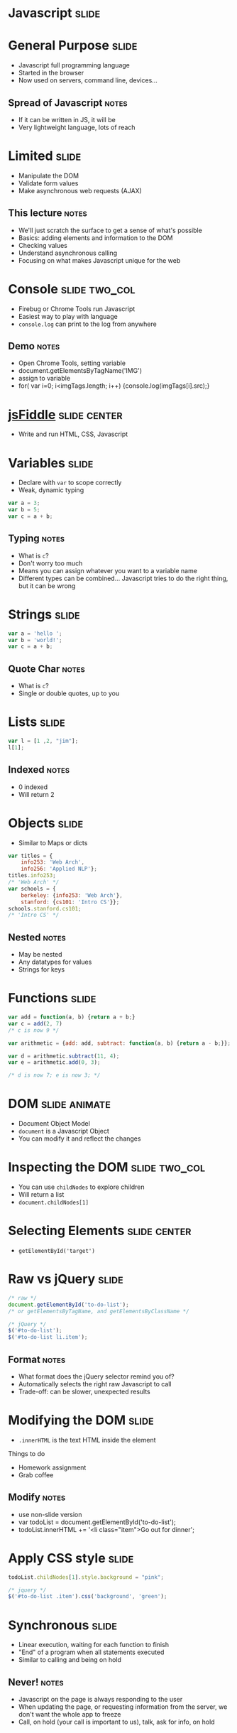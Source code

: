 * *Javascript* :slide:

* General Purpose :slide:
  + Javascript full programming language
  + Started in the browser
  + Now used on servers, command line, devices...
** Spread of Javascript :notes:
   + If it can be written in JS, it will be
   + Very lightweight language, lots of reach

* Limited :slide:
  + Manipulate the DOM
  + Validate form values
  + Make asynchronous web requests (AJAX)
** This lecture :notes:
   + We'll just scratch the surface to get a sense of what's possible
   + Basics: adding elements and information to the DOM
   + Checking values
   + Understand asynchronous calling
   + Focusing on what makes Javascript unique for the web

* Console :slide:two_col:
  [[file:img/firebug.png]]
  + Firebug or Chrome Tools run Javascript
  + Easiest way to play with language
  + =console.log= can print to the log from anywhere
** Demo :notes:
   + Open Chrome Tools, setting variable
   + document.getElementsByTagName('IMG')
   + assign to variable
   + for( var i=0; i<imgTags.length; i++) {console.log(imgTags[i].src);}

* [[http://jsfiddle.net][jsFiddle]] :slide:center:
  [[file:img/jsfiddle.png]]
  + Write and run HTML, CSS, Javascript

* Variables :slide:
  + Declare with =var= to scope correctly
  + Weak, dynamic typing
#+begin_src javascript
var a = 3;
var b = 5;
var c = a + b;
#+end_src
** Typing :notes:
   + What is =c=?
   + Don't worry too much
   + Means you can assign whatever you want to a variable name
   + Different types can be combined... Javascript tries to do the right thing,
     but it can be wrong

* Strings :slide:
#+begin_src javascript
var a = 'hello ';
var b = 'world!';
var c = a + b;
#+end_src
** Quote Char :notes:
   + What is =c=?
   + Single or double quotes, up to you

* Lists :slide:
#+begin_src javascript
var l = [1 ,2, "jim"];
l[1];
#+end_src
** Indexed :notes:
   + 0 indexed
   + Will return 2

* Objects :slide:
  + Similar to Maps or dicts
#+begin_src javascript
var titles = {
    info253: 'Web Arch',
    info256: 'Applied NLP'};
titles.info253;
/* 'Web Arch' */
var schools = {
    berkeley: {info253: 'Web Arch'},
    stanford: {cs101: 'Intro CS'}};
schools.stanford.cs101;
/* 'Intro CS' */
#+end_src
** Nested :notes:
   + May be nested
   + Any datatypes for values
   + Strings for keys

* Functions :slide:
#+begin_src javascript
var add = function(a, b) {return a + b;}
var c = add(2, 7)
/* c is now 9 */
 
var arithmetic = {add: add, subtract: function(a, b) {return a - b;}};
 
var d = arithmetic.subtract(11, 4);
var e = arithmetic.add(0, 3);
 
/* d is now 7; e is now 3; */
#+end_src

* DOM :slide:animate:
  + Document Object Model
  + =document= is a Javascript Object
  + You can modify it and reflect the changes

* Inspecting the DOM :slide:two_col:
  + You can use =childNodes= to explore children
  + Will return a list
  + =document.childNodes[1]=
  [[file:img/dom-explore.png]]

* Selecting Elements :slide:center:
  [[file:img/getById.png]]
 + =getElementById('target')=

* Raw vs jQuery :slide:
#+begin_src javascript
/* raw */
document.getElementById('to-do-list');
/* or getElementsByTagName, and getElementsByClassName */

/* jQuery */
$('#to-do-list');
$('#to-do-list li.item');
#+end_src
** Format :notes:
   + What format does the jQuery selector remind you of?
   + Automatically selects the right raw Javascript to call
   + Trade-off: can be slower, unexpected results

* Modifying the DOM :slide:
  + =.innerHTML= is the text HTML inside the element
#+BEGIN_HTML
Things to do
<ul id="to-do-list">
<li class="item">Homework assignment</li>
<li class="item">Grab coffee</li>
</ul>
#+END_HTML
** Modify :notes:
   + use non-slide version
   + var todoList = document.getElementById('to-do-list');
   + todoList.innerHTML += '<li class="item">Go out for dinner';

* Apply CSS style :slide:
#+begin_src javascript
todoList.childNodes[1].style.background = "pink";

/* jquery */
$('#to-do-list .item').css('background', 'green');
#+end_src

* Synchronous :slide:
  + Linear execution, waiting for each function to finish
  + "End" of a program when all statements executed
  + Similar to calling and being on hold
** Never! :notes:
   + Javascript on the page is always responding to the user
   + When updating the page, or requesting information from the server, we don't
     want the whole app to freeze
   + Call, on hold (your call is important to us), talk, ask for info, on hold

* Synchronous Python :slide:
#+begin_src python
file = open("todo.html")
content = file.readlines()
response = urlopen("http://people.ischool.../todo.html")
html = response.read()
#+end_src
** When? :notes:
   + When is the content read? after the file is opened
   + When is the http call made? after the file is read
   + When is the response read? after the HTTP server request is made
   + Almost too obvious that I will have to show the alternative as contrast
   + "on hold" while url is being read; nothing else in the program is
     executing; can't start fetching the URL while waiting for the file to load

* Asynchronous :slide:
  + Respond to events independently
  + Run functions in response to actions
  + "Callbacks" instead of being "on hold"
** Notes :notes:
   + Events include: page scroll, clicking, submitting forms, hovering, page
     finished loading
   + When those events happen, run some function. 
   + Callbacks an example of this

* Callbacks :slide:two_col:
  + You want to make a request to your Bank
  + Dial their number... on hold (synchronous)
  + Or have them call you back? (asynchronous)
  [[file:img/caller-on-hold.jpg]]
** Trade-offs :notes:
   + Wait: don't get confused, context switch
   + Wait: but a lot of wasted time, no on else can talk to you
   + Call back: frees you up
   + Call back: but you have to leave instructions in case they call back and
     you aren't there

* Asynchronous Javascript :slide:
#+begin_src javascript
fs.readFile("todo.html", "utf-8", function(error, data) {console.log(data)})

$.ajax("http://people.ischool.../todo.html", {
  success: function(data) {
    $('#ajax-snippet').append(data);
  }
})
#+end_src
** When? :notes:
   + When is the content read? after the file is opened
   + DIFFERENCE: When is the request made: Immediately after the readFile is
   "kicked-off", does not wait for file to be read
   + When is the response read? after the HTTP server request is made
   + "Callbacks" are used to handle the result, not inline with code

* Why Async? :slide:
  + When do you want your Javascript to "finish"?
  + What should UI do while waiting?
  + What should UI do while animating?
** Answers :notes:
   + never! Always interacting
   + don't freeze!
   + still allow other elements to be interacted with

* Event -> Function :slide:
  + =onclick= will run code on the click event
#+begin_src html
<a href="#" onclick="alert('hello');">Hello</a>
#+end_src
#+BEGIN_HTML
<a href="#" onclick="alert('hello');">Hello</a>
#+END_HTML
** onclick :notes:
   + Handle click event
   + =href= of "#" means "don't actually go anywhere"

* Listen to events :slide:
#+begin_src javascript
function increment() {
    var el = document.getElementById("ticker");
    el.firstChild.nodeValue += " tick";
}
var el = document.getElementById("ticker");
el.addEventListener("click", increment);
#+end_src
#+BEGIN_HTML
<p id="ticker">tick</p>
<script>
function increment() {
    var el = document.getElementById("ticker");
    el.firstChild.nodeValue += " tick";
}
var el = document.getElementById("ticker");
el.addEventListener("click", increment);
</script>
#+END_HTML
** Callbacks :notes:
   + =increment= function is called when the click event happens
   + when we specify =increment= it is the "callback"

* jQuery :slide:
#+begin_src javascript
$("#ticker").click(function() {...});
#+end_src
** Inline :notes:
   + jQuery hides the specific calls needed
   + functions can be specified inline, you don't need to declare them
   + Although it often helps readability

* AJAX :slide:
  + Asynchronous Javascript And XML*
  + Allows Javascript to make additional requests
  + Why?
** More Info :notes:
   + Gather more information, eg. sophisticated auto complete
   + Fill in information in place
   + Infinite scroll
   + *Actually doesn't use XML much anymore: HTML snippets and JSON

* Infinite Scroll :slide:
  + [[http://www.pinterest.com/search/?q=programmers][Pinterest]]
  [[file:img/stackoverflow.jpg]]
** AJAX :notes:
   + When the scroll event or view events happen, javascript will make an AJAX
     call to server
   + Server will respond with HTML inside JSON

* jQuery AJAX :slide:
#+begin_src javascript
$('#get-homework').click(function(event) {
  $.ajax('/snippet', {
    success: function(data) {
      $('#ajax-snippet').append(data);
      event.stopPropagation();
    }
  })
});
#+end_src
** Callbacks :notes:
   + Again, we're using callbacks
   + We can't wait around while the server responds: maybe the user is clicking
     somewhere else!
   + Instead we specify what to do when the call returns
   + Also callbacks for =error=, other conditions

* JSON :slide:
  + Pass data as if it were a Javascript Object
  + Common data format in a variety of languages
#+begin_src javascript
{firstname: "Jim",
 lastname: "Blomo",
 school: "Berkeley",
 jobs: ["Yelp", "A9"]}
#+end_src
** Javascript Object Notation :notes:
   + used in place of XML

* Summary :slide:
  [[file:img/overview.png]]
  + Javascript used to manipulate DOM, CSS styles
  + Javascript is a full, asynchronous programming language
  + Used to enhance existing, semantic HTML
  + Forms used to take input from users, send data to servers
** Next :notes:
   + How do they send data? Upcoming lectures

#+HTML_HEAD_EXTRA: <link rel="stylesheet" type="text/css" href="production/common.css" />
#+HTML_HEAD_EXTRA: <link rel="stylesheet" type="text/css" href="production/screen.css" media="screen" />
#+HTML_HEAD_EXTRA: <link rel="stylesheet" type="text/css" href="production/projection.css" media="projection" />
#+HTML_HEAD_EXTRA: <link rel="stylesheet" type="text/css" href="production/color-blue.css" media="projection" />
#+HTML_HEAD_EXTRA: <link rel="stylesheet" type="text/css" href="production/presenter.css" media="presenter" />
#+HTML_HEAD_EXTRA: <link href='http://fonts.googleapis.com/css?family=Lobster+Two:700|Yanone+Kaffeesatz:700|Open+Sans' rel='stylesheet' type='text/css'>

#+BEGIN_HTML
<script type="text/javascript" src="production/org-html-slideshow.js"></script>
#+END_HTML

# Local Variables:
# org-export-html-style-include-default: nil
# org-export-html-style-include-scripts: nil
# buffer-file-coding-system: utf-8-unix
# End:
